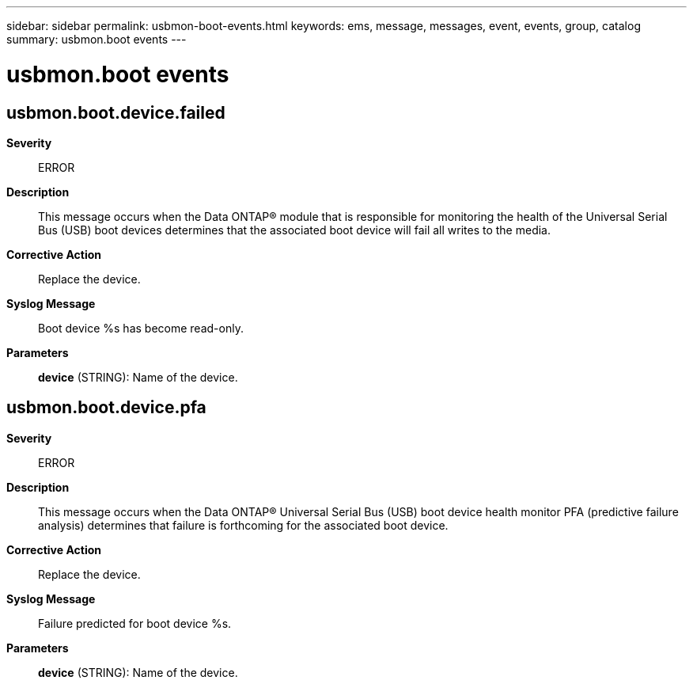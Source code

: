 ---
sidebar: sidebar
permalink: usbmon-boot-events.html
keywords: ems, message, messages, event, events, group, catalog
summary: usbmon.boot events
---

= usbmon.boot events
:toclevels: 1
:hardbreaks:
:nofooter:
:icons: font
:linkattrs:
:imagesdir: ./media/

== usbmon.boot.device.failed
*Severity*::
ERROR
*Description*::
This message occurs when the Data ONTAP(R) module that is responsible for monitoring the health of the Universal Serial Bus (USB) boot devices determines that the associated boot device will fail all writes to the media.
*Corrective Action*::
Replace the device.
*Syslog Message*::
Boot device %s has become read-only.
*Parameters*::
*device* (STRING): Name of the device.

== usbmon.boot.device.pfa
*Severity*::
ERROR
*Description*::
This message occurs when the Data ONTAP(R) Universal Serial Bus (USB) boot device health monitor PFA (predictive failure analysis) determines that failure is forthcoming for the associated boot device.
*Corrective Action*::
Replace the device.
*Syslog Message*::
Failure predicted for boot device %s.
*Parameters*::
*device* (STRING): Name of the device.
